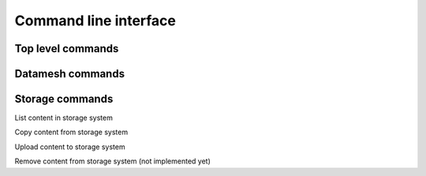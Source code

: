 ======================
Command line interface
======================



Top level commands
------------------

.. command-output:: oceanum --help


Datamesh commands
-----------------

.. command-output:: oceanum datamesh --help


Storage commands
----------------

.. command-output:: oceanum storage --help

List content in storage system

.. command-output:: oceanum storage ls --help

Copy content from storage system

.. command-output:: oceanum storage get --help

Upload content to storage system

.. command-output:: oceanum storage put --help

Remove content from storage system (not implemented yet)

.. command-output:: oceanum storage rm --help